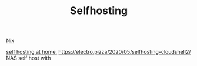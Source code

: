 #+TITLE: Selfhosting

[[file:nix.org][Nix]]

[[https://homelabos.com/][self hosting at home.]]
https://electro.pizza/2020/05/selfhosting-cloudshell2/ NAS self host with
